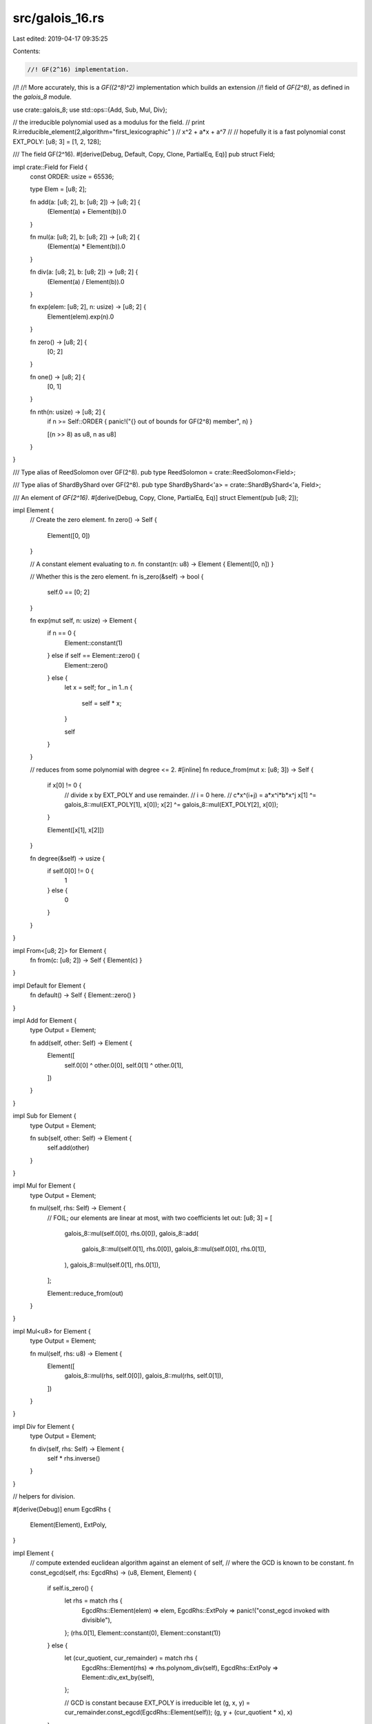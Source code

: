 src/galois_16.rs
================

Last edited: 2019-04-17 09:35:25

Contents:

.. code-block:: rs

    //! GF(2^16) implementation.
//!
//! More accurately, this is a `GF((2^8)^2)` implementation which builds an extension
//! field of `GF(2^8)`, as defined in the `galois_8` module.

use crate::galois_8;
use std::ops::{Add, Sub, Mul, Div};

// the irreducible polynomial used as a modulus for the field.
// print R.irreducible_element(2,algorithm="first_lexicographic" )
// x^2 + a*x + a^7
//
// hopefully it is a fast polynomial
const EXT_POLY: [u8; 3] = [1, 2, 128];

/// The field GF(2^16).
#[derive(Debug, Default, Copy, Clone, PartialEq, Eq)]
pub struct Field;

impl crate::Field for Field {
    const ORDER: usize = 65536;
    
    type Elem = [u8; 2];

    fn add(a: [u8; 2], b: [u8; 2]) -> [u8; 2] {
        (Element(a) + Element(b)).0
    }

    fn mul(a: [u8; 2], b: [u8; 2]) -> [u8; 2] {
        (Element(a) * Element(b)).0
    }

    fn div(a: [u8; 2], b: [u8; 2]) -> [u8; 2] {
        (Element(a) / Element(b)).0
    }

    fn exp(elem: [u8; 2], n: usize) -> [u8; 2] {
        Element(elem).exp(n).0
    }

    fn zero() -> [u8; 2] {
        [0; 2]
    }

    fn one() -> [u8; 2] {
        [0, 1]
    }

    fn nth(n: usize) -> [u8; 2] {
        if n >= Self::ORDER { panic!("{} out of bounds for GF(2^8) member", n) }

        [(n >> 8) as u8, n as u8]
    }
}

/// Type alias of ReedSolomon over GF(2^8).
pub type ReedSolomon = crate::ReedSolomon<Field>;

/// Type alias of ShardByShard over GF(2^8).
pub type ShardByShard<'a> = crate::ShardByShard<'a, Field>;

/// An element of `GF(2^16)`.
#[derive(Debug, Copy, Clone, PartialEq, Eq)]
struct Element(pub [u8; 2]);

impl Element {
    // Create the zero element.
    fn zero() -> Self {
        Element([0, 0])
    }

    // A constant element evaluating to `n`.
    fn constant(n: u8) -> Element { Element([0, n]) }

    // Whether this is the zero element.
    fn is_zero(&self) -> bool {
        self.0 == [0; 2]
    }

    fn exp(mut self, n: usize) -> Element {
        if n == 0 {
            Element::constant(1)
        } else if self == Element::zero() {
            Element::zero()
        } else {
            let x = self;
            for _ in 1..n {
                self = self * x;
            }

            self
        }
    }

    // reduces from some polynomial with degree <= 2.
    #[inline]
    fn reduce_from(mut x: [u8; 3]) -> Self {
        if x[0] != 0 {
            // divide x by EXT_POLY and use remainder.
            // i = 0 here.
            // c*x^(i+j)  = a*x^i*b*x^j
            x[1] ^= galois_8::mul(EXT_POLY[1], x[0]);
            x[2] ^= galois_8::mul(EXT_POLY[2], x[0]);
        }

        Element([x[1], x[2]])
    }

    fn degree(&self) -> usize {
        if self.0[0] != 0 { 
            1 
        } else {
            0
        }
    }
}

impl From<[u8; 2]> for Element {
    fn from(c: [u8; 2]) -> Self { Element(c) }
}

impl Default for Element {
    fn default() -> Self { Element::zero() }
}

impl Add for Element {
    type Output = Element;

    fn add(self, other: Self) -> Element {
        Element([
            self.0[0] ^ other.0[0],
            self.0[1] ^ other.0[1],
        ])
    }
}

impl Sub for Element {
    type Output = Element;

    fn sub(self, other: Self) -> Element {
        self.add(other)
    }
}

impl Mul for Element {
    type Output = Element;

    fn mul(self, rhs: Self) -> Element {
        // FOIL; our elements are linear at most, with two coefficients
        let out: [u8; 3] = [
            galois_8::mul(self.0[0], rhs.0[0]),
            galois_8::add(
                galois_8::mul(self.0[1], rhs.0[0]), 
                galois_8::mul(self.0[0], rhs.0[1]),
            ),
            galois_8::mul(self.0[1], rhs.0[1]),
        ];

        Element::reduce_from(out)
    }
}

impl Mul<u8> for Element {
    type Output = Element;

    fn mul(self, rhs: u8) -> Element {
        Element([
            galois_8::mul(rhs, self.0[0]),
            galois_8::mul(rhs, self.0[1]),
        ])
    }
}

impl Div for Element {
    type Output = Element;

    fn div(self, rhs: Self) -> Element {
        self * rhs.inverse()
    }
}

// helpers for division.

#[derive(Debug)]
enum EgcdRhs {
    Element(Element),
    ExtPoly,
}

impl Element {
    // compute extended euclidean algorithm against an element of self,
    // where the GCD is known to be constant.
    fn const_egcd(self, rhs: EgcdRhs) -> (u8, Element, Element) {
        if self.is_zero() {
            let rhs = match rhs {
                EgcdRhs::Element(elem) => elem,
                EgcdRhs::ExtPoly => panic!("const_egcd invoked with divisible"),
            };
            (rhs.0[1], Element::constant(0), Element::constant(1))
        } else {
            let (cur_quotient, cur_remainder) = match rhs {
                EgcdRhs::Element(rhs) => rhs.polynom_div(self),
                EgcdRhs::ExtPoly => Element::div_ext_by(self),
            };

            // GCD is constant because EXT_POLY is irreducible
            let (g, x, y) = cur_remainder.const_egcd(EgcdRhs::Element(self));
            (g, y + (cur_quotient * x), x)
        }
    }

    // divide EXT_POLY by self.
    fn div_ext_by(rhs: Self) -> (Element, Element) {
        if rhs.degree() == 0 {
            // dividing by constant is the same as multiplying by another constant.
            // and all constant multiples of EXT_POLY are in the equivalence class
            // of 0.
            return (Element::zero(), Element::zero())
        }

        // divisor is ensured linear here.
        // now ensure divisor is monic.
        let leading_mul_inv = galois_8::div(1, rhs.0[0]);

        let monictized = rhs * leading_mul_inv;
        let mut poly = EXT_POLY;

        for i in 0..2 {
            let coef = poly[i];
            for j in 1..2 {
                if rhs.0[j] != 0 {
                    poly[i + j] ^= galois_8::mul(monictized.0[j], coef);
                }
            }
        }

        let remainder = Element::constant(poly[2]);
        let quotient = Element([poly[0], poly[1]]) * leading_mul_inv;

        (quotient, remainder)
    }

    fn polynom_div(self, rhs: Self) -> (Element, Element) {
        let divisor_degree = rhs.degree();
        if rhs.is_zero() {
            panic!("divide by 0");
        } else if self.degree() < divisor_degree {
            // If divisor's degree (len-1) is bigger, all dividend is a remainder
            (Element::zero(), self)
        } else if divisor_degree == 0 {
            // divide by constant.
            let invert = galois_8::div(1, rhs.0[1]);
            let quotient = Element([
                galois_8::mul(invert, self.0[0]),
                galois_8::mul(invert, self.0[1]),
            ]);

            (quotient, Element::zero())
        } else {
            // self degree is at least divisor degree, divisor degree not 0.
            // therefore both are 1. 
            debug_assert_eq!(self.degree(), divisor_degree);
            debug_assert_eq!(self.degree(), 1);

            // ensure rhs is constant.
            let leading_mul_inv = galois_8::div(1, rhs.0[0]);
            let monic = Element([
                galois_8::mul(leading_mul_inv, rhs.0[0]),
                galois_8::mul(leading_mul_inv, rhs.0[1]),
            ]);

            let leading_coeff = self.0[0];
            let mut remainder = self.0[1];

            if monic.0[1] != 0 {
                remainder ^= galois_8::mul(monic.0[1], self.0[0]);
            }

            (
                Element::constant(galois_8::mul(leading_mul_inv, leading_coeff)),
                Element::constant(remainder),
            )
        }
    }

    /// Convert the inverse of this field element. Panics if zero.
    fn inverse(self) -> Element {
        if self.is_zero() {
            panic!("Cannot invert 0");
        }

        // first step of extended euclidean algorithm.
        // done here because EXT_POLY is outside the scope of `Element`.
        let (gcd, y) = {
            // self / EXT_POLY = (0, self)
            let remainder = self; 

            // GCD is constant because EXT_POLY is irreducible
            let (g, x, _) = remainder.const_egcd(EgcdRhs::ExtPoly);

            (g, x)
        };

        // we still need to normalize it by dividing by the gcd
        if gcd != 0 {
            // EXT_POLY is irreducible so the GCD will always be constant.
            // EXT_POLY*x + self*y = gcd
            // self*y = gcd - EXT_POLY*x
            //
            // EXT_POLY*x is representative of the equivalence class of 0.
            let normalizer = galois_8::div(1, gcd);
            y * normalizer
        } else {
            // self is equivalent to zero.
            panic!("Cannot invert 0");
        }
    }
}

#[cfg(test)]
mod tests {
    use super::*;
    use quickcheck::Arbitrary;

    impl Arbitrary for Element {
        fn arbitrary<G: quickcheck::Gen>(gen: &mut G) -> Self {
            let a = u8::arbitrary(gen);
            let b = u8::arbitrary(gen);

            Element([a, b])
        }
    }

    quickcheck! {
        fn qc_add_associativity(a: Element, b: Element, c: Element) -> bool {
            a + (b + c) == (a + b) + c
        }

        fn qc_mul_associativity(a: Element, b: Element, c: Element) -> bool {
            a * (b * c) == (a * b) * c
        }

        fn qc_additive_identity(a: Element) -> bool {
            let zero = Element::zero();
            a - (zero - a) == zero
        }

        fn qc_multiplicative_identity(a: Element) -> bool {
            a.is_zero() || {
                let one = Element([0, 1]);
                (one / a) * a == one
            }
        }

        fn qc_add_commutativity(a: Element, b: Element) -> bool {
            a + b == b + a
        }

        fn qc_mul_commutativity(a: Element, b: Element) -> bool {
            a * b == b * a
        }

        fn qc_add_distributivity(a: Element, b: Element, c: Element) -> bool {
            a * (b + c) == (a * b) + (a * c)
        }

        fn qc_inverse(a: Element) -> bool {
            a.is_zero() || {
                let inv = a.inverse();
                a * inv == Element::constant(1)
            }
        }

        fn qc_exponent(a: Element, n: u8) -> bool {
            n == 0 || {
                let mut b = a.exp(n as usize);
                for _ in 1..n {
                    b = b / a;
                }

                a == b
            }
        }

        fn qc_exp_zero_is_one(a: Element) -> bool {
            a.exp(0) == Element::constant(1)
        }
    }

    #[test]
    #[should_panic]
    fn test_div_b_is_0() {
        let _ = Element([1, 0]) / Element::zero();
    }

    #[test]
    fn zero_to_zero_is_one() {
        assert_eq!(Element::zero().exp(0), Element::constant(1))
    }
}

